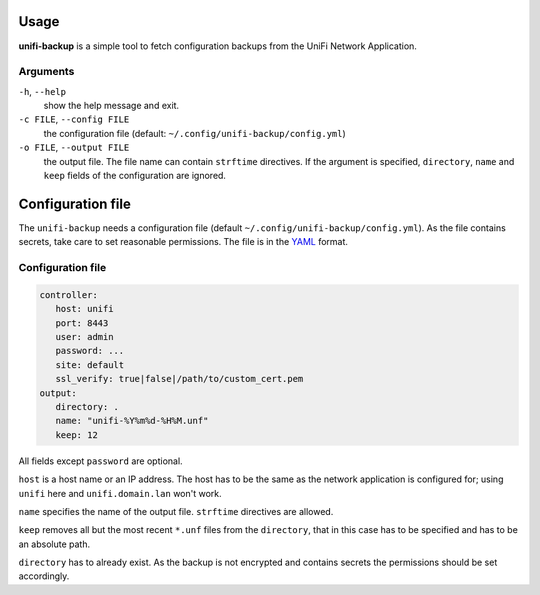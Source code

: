 Usage
=====

**unifi-backup** is a simple tool to fetch configuration backups from
the UniFi Network Application.

Arguments
----------------

``-h``, ``--help``
   show the help message and exit.

``-c FILE``, ``--config FILE``
   the configuration file (default: ``~/.config/unifi-backup/config.yml``)

``-o FILE``, ``--output FILE``
   the output file. The file name can contain ``strftime`` directives. If the argument
   is specified, ``directory``, ``name`` and ``keep`` fields of the configuration
   are ignored.

Configuration file
==================

The ``unifi-backup`` needs a configuration file
(default ``~/.config/unifi-backup/config.yml``). As the file contains secrets,
take care to set reasonable permissions. The file is in
the `YAML <https://yaml.org/>`_ format.

Configuration file
------------------

.. code-block:: yaml

      controller:
         host: unifi
         port: 8443
         user: admin
         password: ...
         site: default
         ssl_verify: true|false|/path/to/custom_cert.pem
      output:
         directory: .
         name: "unifi-%Y%m%d-%H%M.unf"
         keep: 12

All fields except ``password`` are optional.

``host`` is a host name or an IP address. The host has to be the same
as the network application is configured for; using ``unifi`` here
and ``unifi.domain.lan`` won't work.

``name`` specifies the name of the output file. ``strftime`` directives
are allowed.

``keep`` removes all but the most recent ``*.unf`` files from the ``directory``,
that in this case has to be specified and has to be an absolute path.

``directory`` has to already exist. As the backup is not encrypted
and contains secrets the permissions should be set accordingly.
